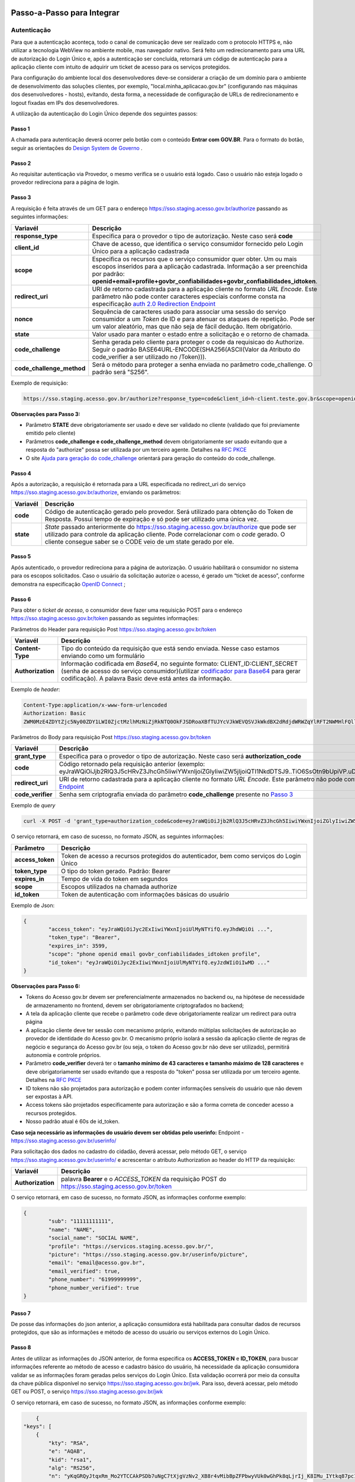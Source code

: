 Passo-a-Passo para Integrar
===========================

Autenticação
++++++++++++

Para que a autenticação aconteça, todo o canal de comunicação deve ser realizado com o protocolo HTTPS e, não utilizar a tecnologia WebView no ambiente mobile, mas navegador nativo. Será feito um redirecionamento para uma URL de autorização do Login Único e, após a autenticação ser concluída, retornará um código de autenticação para a aplicação cliente com intuito de adquirir um ticket de acesso para os serviços protegidos.

Para configuração do ambiente local dos desenvolvedores deve-se considerar a criação de um domínio para o ambiente de desenvolvimento das soluções clientes, por exemplo, "local.minha_aplicacao.gov.br" (configurando nas máquinas dos desenvolvedores - hosts), evitando, desta forma, a necessidade de configuração de URLs de redirecionamento e logout fixadas em IPs dos desenvolvedores.

A utilização da autenticação do Login Único depende dos seguintes passos:

Passo 1
-------
A chamada para autenticação deverá ocorrer pelo botão com o conteúdo **Entrar com GOV.BR**. Para o formato do botão, seguir as orientações do `Design System de Governo`_ |site externo|. 

Passo 2
-------
Ao requisitar autenticação via Provedor, o mesmo verifica se o usuário está logado. Caso o usuário não esteja logado o provedor redireciona para a página de login. 

Passo 3
-------
A requisição é feita através de um GET para o endereço https://sso.staging.acesso.gov.br/authorize passando as seguintes informações:

==========================  ======================================================================
**Variavél**  	            **Descrição**
--------------------------  ----------------------------------------------------------------------
**response_type**           Especifica para o provedor o tipo de autorização. Neste caso será **code**
**client_id**               Chave de acesso, que identifica o serviço consumidor fornecido pelo Login Único para a aplicação cadastrada
**scope**                   Especifica os recursos que o serviço consumidor quer obter. Um ou mais escopos inseridos para a aplicação cadastrada. Informação a ser preenchida por padrão: **openid+email+profile+govbr_confiabilidades+govbr_confiabilidades_idtoken**. 
**redirect_uri**            URI de retorno cadastrada para a aplicação cliente no formato *URL Encode*. Este parâmetro não pode conter caracteres especiais conforme consta na especificação `auth 2.0 Redirection Endpoint`_
**nonce**                   Sequência de caracteres usado para associar uma sessão do serviço consumidor a um *Token* de ID e para atenuar os ataques de repetição. Pode ser um valor aleatório, mas que não seja de fácil dedução. Item obrigatório.
**state**                   Valor usado para manter o estado entre a solicitação e o retorno de chamada.
**code_challenge**          Senha gerada pelo cliente para proteger o code da requisicao do Authorize. Seguir o padrão BASE64URL-ENCODE(SHA256(ASCII(Valor da Atributo do code_verifier a ser utilizado no /Token))).
**code_challenge_method**   Será o método para proteger a senha enviada no parâmetro code_challenge. O padrão será "S256".
==========================  ======================================================================

Exemplo de requisição:

.. code-block::

	https://sso.staging.acesso.gov.br/authorize?response_type=code&client_id=h-client.teste.gov.br&scope=openid%2Bemail%2Bprofile%2Bgovbr_confiabilidades%2Bgovbr_confiabilidades_idtoken&redirect_uri=http%3A%2F%2Fappcliente.gov.br%2Fphpcliente%2Floginecidadao.php&nonce=3ed8657fd74c&state=358578ce6728b&code_challenge=J7rD2y0WG26mzgvdEizXMOdDPbB_Z5wpPULzv1KmVEg&code_challenge_method=S256


**Observações para Passo 3:**

- Parâmetro **STATE** deve obrigatoriamente ser usado e deve ser validado no cliente (validado que foi previamente emitido pelo cliente)
- Parâmetros **code_challenge e code_challenge_method** devem obrigatoriamente ser usado evitando que a resposta do "authorize" possa ser utilizada por um terceiro agente. Detalhes na `RFC PKCE`_
- O site `Ajuda para geração do code_challenge`_ orientará para geração do conteúdo do code_challenge. 

Passo 4
-------	
Após a autorização, a requisição é retornada para a URL especificada no redirect_uri do serviço https://sso.staging.acesso.gov.br/authorize, enviando os parâmetros:

=================  ======================================================================
**Variavél**  	   **Descrição**
-----------------  ----------------------------------------------------------------------
**code**           Código de autenticação gerado pelo provedor. Será utilizado para obtenção do Token de Resposta. Possui tempo de expiração e só pode ser utilizado uma única vez. 
**state**          *State* passado anteriormente do https://sso.staging.acesso.gov.br/authorize que pode ser utilizado para controle da aplicação cliente. Pode correlacionar com o *code* gerado. O cliente consegue saber se o CODE veio de um state gerado por ele.  
=================  ======================================================================

Passo 5
-------
Após autenticado, o provedor redireciona para a página de autorização. O usuário habilitará o consumidor no sistema para os escopos solicitados. Caso o usuário da solicitação autorize o acesso, é gerado um “ticket de acesso”, conforme demonstra na especificação `OpenID Connect`_ ;

.. figure:: _images/autorizacao_uso_dados_pessoais.png
    :align: center
    :alt: 

Passo 6
-------
Para obter o *ticket de acesso*, o consumidor deve fazer uma requisição POST para o endereço https://sso.staging.acesso.gov.br/token passando as seguintes informações:

Parâmetros do Header para requisição Post https://sso.staging.acesso.gov.br/token

=================  ======================================================================
**Variavél**  	   **Descrição**
-----------------  ----------------------------------------------------------------------
**Content-Type**   Tipo do conteúdo da requisição que está sendo enviada. Nesse caso estamos enviando como um formulário
**Authorization**  Informação codificada em *Base64*, no seguinte formato: CLIENT_ID:CLIENT_SECRET (senha de acesso do serviço consumidor)(utilizar `codificador para Base64`_ |site externo|  para gerar codificação). A palavra Basic deve está antes da informação. 
=================  ======================================================================
	
Exemplo de *header*:

.. code-block:: console

	Content-Type:application/x-www-form-urlencoded
	Authorization: Basic											
	ZWM0MzE4ZDYtZjc5Ny00ZDY1LWI0ZjctMzlhMzNiZjRkNTQ0OkFJSDRoaXBfTUJYcVJkWEVQSVJkWkdBX2dRdjdWRWZqYlRFT2NWMHlFQll4aE1iYUJzS0xwSzRzdUVkSU5FcS1kNzlyYWpaZ3I0SGJuVUM2WlRXV1lJOA==

Parâmetros do Body para requisição Post https://sso.staging.acesso.gov.br/token
	
=================  ======================================================================
**Variavél**  	   **Descrição**
-----------------  ----------------------------------------------------------------------
**grant_type**     Especifica para o provedor o tipo de autorização. Neste caso será **authorization_code**
**code**           Código retornado pela requisição anterior (exemplo: eyJraWQiOiJjb2RlQ3J5cHRvZ3JhcGh5IiwiYWxnIjoiZGlyIiwiZW5jIjoiQTI1NkdDTSJ9..TiO6SsOtn9bUpiVP.uD296wQVDIp5SXRXCg8gzAiZRSJTiwqY0AfqfAvkXgdzuA.RPKulpcQgfCo8kPgVsOE0g)
**redirect_uri**   URI de retorno cadastrada para a aplicação cliente no formato *URL Encode*. Este parâmetro não pode conter caracteres especiais conforme consta na especificação `auth 2.0 Redirection Endpoint`_
**code_verifier**  Senha sem criptografia enviada do parâmetro **code_challenge** presente no `Passo 3`_
=================  ======================================================================

Exemplo de *query*

.. code-block:: console

	curl -X POST -d 'grant_type=authorization_code&code=eyJraWQiOiJjb2RlQ3J5cHRvZ3JhcGh5IiwiYWxnIjoiZGlyIiwiZW5jIjoiQTI1NkdDTSJ9..TiO6SsOtn9bUpiVP.uD296wQVDIp5SXRXCg8gzAiZRSJTiwqY0AfqfAvkXgdzuA.RPKulpcQgfCo8kPgVsOE0g&redirect_uri=http%3A%2F%2Fappcliente.com.br%2Fphpcliente%2Floginecidadao.php'&code_verifier='LUnicoAplicacaoCodeVerifierTamanhoComMinimo' https://sso.staging.acesso.gov.br/token	

O serviço retornará, em caso de sucesso, no formato JSON, as seguintes informações:

=================  ======================================================================
**Parâmetro**  	   **Descrição**
-----------------  ----------------------------------------------------------------------
**access_token**   Token de acesso a recursos protegidos do autenticador, bem como serviços do Login Único
**token_type**     O tipo do token gerado. Padrão: Bearer
**expires_in**     Tempo de vida do token em segundos
**scope**          Escopos utilizados na chamada authorize
**id_token**       Token de autenticação com informações básicas do usuário
=================  ======================================================================

Exemplo de Json:

.. code-block:: JSON

	{
		"access_token": "eyJraWQiOiJyc2ExIiwiYWxnIjoiUlMyNTYifQ.eyJhdWQiOi ...",
		"token_type": "Bearer",
		"expires_in": 3599,
		"scope": "phone openid email govbr_confiabilidades_idtoken profile",
		"id_token": "eyJraWQiOiJyc2ExIiwiYWxnIjoiUlMyNTYifQ.eyJzdWIiOiIwMD ..."
	}


**Observações para Passo 6:**

- Tokens do Acesso gov.br devem ser preferencialmente armazenados no backend ou, na hipótese de necessidade de armazenamento no frontend, devem ser obrigatoriamente criptografados no backend;
- A tela da aplicação cliente que recebe o parâmetro code deve obrigatoriamente realizar um redirect para outra página
- A aplicação cliente deve ter sessão com mecanismo próprio, evitando múltiplas solicitações de autorização ao provedor de identidade do Acesso gov.br. O mecanismo próprio isolará a sessão da aplicação cliente de regras de negócio e segurança do Acesso gov.br (ou seja, o token do Acesso gov.br não deve ser utilizado), permitirá autonomia e controle próprios.
- Parâmetro **code_verifier** deverá ter o **tamanho mínimo de 43 caracteres e tamanho máximo de 128 caracteres** e deve obrigatoriamente ser usado evitando que a resposta do "token" possa ser utilizada por um terceiro agente. Detalhes na `RFC PKCE`_ 
- ID tokens não são projetados para autorização e podem conter informações sensíveis do usuário que não devem ser expostas à API.
- Access tokens são projetados especificamente para autorização e são a forma correta de conceder acesso a recursos protegidos.
- Nosso padrão atual é 60s de id_token.

**Caso seja necessário as informações do usuário devem ser obtidas pelo userinfo:**
Endpoint  - https://sso.staging.acesso.gov.br/userinfo/

Para solicitação dos dados no cadastro do cidadão, deverá acessar, pelo método GET, o serviço https://sso.staging.acesso.gov.br/userinfo/ e acrescentar o atributo Authorization ao header do HTTP da requisição:
	
=================  ======================================================================
**Variavél**  	   **Descrição**
-----------------  ----------------------------------------------------------------------
**Authorization**  palavra **Bearer** e o *ACCESS_TOKEN* da requisição POST do https://sso.staging.acesso.gov.br/token
=================  ======================================================================

O serviço retornará, em caso de sucesso, no formato JSON, as informações conforme exemplo:

.. code-block:: JSON

	{
		"sub": "11111111111",
		"name": "NAME",
		"social_name": "SOCIAL NAME",
		"profile": "https://servicos.staging.acesso.gov.br/",
		"picture": "https://sso.staging.acesso.gov.br/userinfo/picture",
		"email": "email@acesso.gov.br",
		"email_verified": true,
		"phone_number": "61999999999",
		"phone_number_verified": true
	}



Passo 7
-------
De posse das informações do json anterior, a aplicação consumidora está habilitada para consultar dados de recursos protegidos, que são as informações e método de acesso do usuário ou serviços externos do Login Único. 

Passo 8
-------
Antes de utilizar as informações do JSON anterior, de forma especifica os **ACCESS_TOKEN** e **ID_TOKEN**, para buscar informações referente ao método de acesso e cadastro básico do usuário, há necessidade da aplicação consumidora validar se as informações foram geradas pelos serviços do Login Único. Esta validação ocorrerá por meio da consulta da chave pública disponível no serviço https://sso.staging.acesso.gov.br/jwk. 
Para isso, deverá acessar, pelo método GET ou POST, o serviço https://sso.staging.acesso.gov.br/jwk

O serviço retornará, em caso de sucesso, no formato JSON, as informações conforme exemplo:

.. code-block:: JSON

	{
    "keys": [
        {
            "kty": "RSA",
            "e": "AQAB",
            "kid": "rsa1",
            "alg": "RS256",
            "n": "yKqGRQyJtqxRm_Mo2YTCCAkPSDb7uNgC7tXjgVzNv2_XB8r4vMibBpZFPbwyVUk0wGhPk8qLjrIj_K8IMu_IYtkq87pc1_1FAOub7e3xUrMx66GCq8QG94xROSfDWuMy7twILwjbkzNEU6bNibM0IQbCvdybFPhq4YHvlwOjfuMl2mNUma8wT1_l2MZenV1dmeLTg_kYGe9PGmn9JiY4t01Nj1FJQj9rH863KAa3LadQ4l8aBOpaIZwjANo3GCJJd4uSB67G-p0wuuDDYbiUGtN55degXjDKrv3v5bLgpPMX6ynvt2bi0olb_QZfovTnUaLfsZpCXTk_CvUXr2Q2Kw"
        }
            ]
	}

Deve-se então, validar a chave recebida, comparando-a com a chave recebida no ACCESS_TOKEN e ID_TOKEN

Passo 9
-------
A utilização das informações do **ACCESS_TOKEN** e **ID_TOKEN** ocorrerá ao extrair do JSON codificado os seguintes parâmetros: 

**Parâmetors do JSON do ACCESS_TOKEN**

=======================  ======================================================================
**Parâmetro**  	         **Descrição**
-----------------------  ----------------------------------------------------------------------
**aud**                  Client ID da aplicação onde o usuário se autenticou
**sub**                  CPF do usuário autenticado
**scope**                Escopos autorizados pelo provedor de autenticação.
**amr**                  Listagem dos fatores de autenticação do usuário com detalhamento. Verificar nas observações para os detalhamentos
**iss**                  URL do provedor de autenticação que emitiu o token
**preferred_username**   CPF do usuário autenticado
**exp**                  Data/hora de expiração do token
**iat**                  Data/hora em que o token foi emitido
**jti**                  Identificador único do token, reconhecido internamente pelo provedor de autenticação
**cnpj**                 CNPJ vinculado ao usuário autenticado. Atributo será preenchido quando autenticação ocorrer por certificado digital de pessoal jurídica
=======================  ======================================================================

**JSON do ACCESS_TOKEN**

.. code-block:: JSON

	{
		"aud": "h-client.teste.gov.br",
		"sub": "12345678900",
		"scope": ["phone","openid","profile","email","govbr_confiabilidades_idtoken"],
		"amr": ["passwd","captcha","mfa","otp_offline"],
		"iss": "https://sso.staging.acesso.gov.br/",
		"exp": 1755810406,
		"iat": 1755806806,
		"preferred_username": "12345678900",
		"jti": "ac459315-f7a0-437f-9fce-30ab2e057cd2"
		"cnpj": "12.345.678/0001-00"
	}

**Observações para ACCESS_TOKEN:**

- Caso um novo método de autenticação seja adicionado, será listado no atributo *AMR*. As integrações devem contemplar futuras adições.
- O AMR apresentará o detalhamento do método de autenticação com as seguintes informações:

1. **passwd**: Sem detalhamento;
2. **x509**: Certificado de token A1 ou A3 (**x509_token**), Certificado de Nuvem NeoId (**x509_neoid**), Certificado de Nuvem SAFEID (**x509_safeid**) , Certificado de Nuvem BIRDID (**x509_birdid**), Certificado de Nuvem SERASA (**x509_serasa**), Certificado de Nuvem VIDASS (**x509_vidaas**), Certificado de Nuvem RemoteID (**x509_remoteid**);
3. **bank**: Banco do Brasil (**bank001**), Agibank (**bank121**), BancoDeBrasilia (**bank070**), Banrisul (**bank041**), Bradesco (**bank237**), CaixaEconomica (**bank104**), Itau (**bank341**), Mercantil (**bank389**), Santander (**bank033**), Sicoob (**bank756**), Sicredi (**bank748**);
4. **app**: Acesso por QR_CODE do aplicativo gov.br (**app_qrcode**)
5. **mfa**: Acesso sobre segundo fator de autenticação (**otp**). Aparecerá caso a conta do cidadão esteja com segundo fator de autenticação ativado.

**Parâmetors do JSON do ID_TOKEN**

=========================  ======================================================================
**Parâmetro**  	           **Descrição**
-------------------------  ----------------------------------------------------------------------
**sub**                    CPF do usuário autenticado
**social_name**            Nome Social cadastrado no Gov.br do usuário autenticado. Aparecerá apenas se existir no cadastro
**email_verified**         Confirma se o email foi validado no cadastro do gov.br. Poderá ter o valor "true" ou "false"
**amr**                    Listagem dos fatores de autenticação do usuário com detalhamento. Verificar nas observações para os detalhamentos
**profile**                URL do perfil de usuário no provedor de acesso
**iss**                    URL do provedor de autenticação que emitiu o token
**phone_number_verified**  Confirma se o telefone foi validado no cadastro do Gov.br. Poderá ter o valor "true" ou "false"
**preferred_username**     CPF do usuário autenticado
**nonce**                  Parâmetro nonce utilizado para obtenção do token
**picture**                URL de acesso à foto do usuário cadastrada no Gov.br. A mesma é protegida e pode ser acessada passando o access token recebido
**reliability_info**       Nível da conta e listagem das confiabilidades do usuário autenticado. Verificar nas observações para os detalhamentos
**aud**                    Client ID da aplicação onde o usuário se autenticou
**auth_time**              Data/hora da autenticação
**scope**                  Escopos autorizados pelo provedor de autenticação
**name**                   Nome cadastrado no Gov.br do usuário autenticado
**phone_number**           Número de telefone cadastrado no Gov.br do usuário autenticado. Caso o atributo phone_number_verified do ID_TOKEN tiver o valor false, o atributo phone_number não virá no ID_TOKEN
**exp**                    Data/hora de expiração do token
**iat**                    Data/hora em que o token foi emitido
**jti**                    Identificador único do token, reconhecido internamente pelo provedor de autenticação
**email**                  Endereço de e-mail cadastrado no Gov.br do usuário autenticado. Caso o atributo email_verified do ID_TOKEN tiver o valor false, o atributo email não virá no ID_TOKEN
**cnpj_certificate_name**  Nome da empresa vinculada ao usuário autenticado. Atributo será preenchido quando autenticação ocorrer por certificado digital de pessoal jurídica
**cnpj**                   CNPJ vinculado ao usuário autenticado. Atributo será preenchido quando autenticação ocorrer por certificado digital de pessoal jurídica
=========================  ======================================================================

**JSON do ID_TOKEN**

.. code-block:: JSON

  {
  "sub": "123456789-00",
  "social_name": "Nome Social Cidadão",
  "email_verified": "true",
  "amr": [
    "passwd",
    "captcha",
    "mfa",
    "otp_offline"
  ],
  "profile": "https://servicos.staging.acesso.gov.br/",
  "kid": "rsa1",
  "iss": "https://sso.staging.acesso.gov.br/",
  "phone_number_verified": "true",
  "preferred_username": "12345678900",
  "nonce": "nonce_teste_login",
  "picture": "https://sso.staging.acesso.gov.br/userinfo/picture",
  "reliability_info": {
    "level": "gold",
    "reliabilities": [
      {
        "id": "601",
        "updatedAt": "2025-07-02T14:17:16.001-0300"
      },
      {
        "id": "626",
        "updatedAt": "2025-07-02T14:17:16.001-0300"
      },
      {
        "id": "901",
        "updatedAt": "2025-08-19T16:41:24.853-0300"
      }
    ]
  },
  "aud": "teste.login",
  "auth_time": 1755801679,
  "scope": [
    "phone",
    "openid",
    "profile",
    "email",
    "govbr_confiabilidades_idtoken"
  ],
  "name": "Nome Cidadão",
  "phone_number": "99999999999",
  "exp": 1755807406,
  "iat": 1755806806,
  "jti": "96f85920-ca1a-459e-bdfe-73bf95f31456",
  "email": "email@email.com"
  }

**Observações para ID_TOKEN:**

- Os paramêtros email, phone_number e picture não são obrigatórios. Ambos podem estar preenchidos ou não.
- Caso um novo método de autenticação seja adicionado, será listado no atributo *AMR*. As integrações devem contemplar futuras adições.
- O AMR apresentará o detalhamento do método de autenticação com as seguintes informações:

1. **passwd**: Sem detalhamento;
2. **x509**: Certificado de token A1 ou A3 (**x509_token**), Certificado de Nuvem NeoId (**x509_neoid**), Certificado de Nuvem SAFEID (**x509_safeid**) , Certificado de Nuvem BIRDID (**x509_birdid**), Certificado de Nuvem SERASA (**x509_serasa**), Certificado de Nuvem VIDASS (**x509_vidaas**), Certificado de Nuvem RemoteID (**x509_remoteid**);
3. **bank**: Banco do Brasil (**bank001**), Agibank (**bank121**), BancoDeBrasilia (**bank070**), Banrisul (**bank041**), Bradesco (**bank237**), CaixaEconomica (**bank104**), Itau (**bank341**), Mercantil (**bank389**), Santander (**bank033**), Sicoob (**bank756**), Sicredi (**bank748**);
4. **app**: Acesso por QR_CODE do aplicativo gov.br (**app_qrcode**)
5. **mfa**: Acesso sobre segundo fator de autenticação (**otp**). Aparecerá caso a conta do cidadão esteja com segundo fator de autenticação ativado.
6. **reliability_info**: level: gold, silver ou bronze. reliabilities: [id: número dos selos do usuário logado]. Verificar quais selos de confiabilidade estão disponíveis, acesse `Resultado Esperado do Acesso ao Serviço de Confiabilidade Cadastral (Selos)`_  	
	
Passo 10
--------
Para solicitação do conteúdo da foto salva no cadastro do cidadão, deverá acessar, pelo método GET, o serviço https://sso.staging.acesso.gov.br/userinfo/picture e acrescentar o atributo Authorization ao header do HTTP da requisição:
	
=================  ======================================================================
**Variavél**  	   **Descrição**
-----------------  ----------------------------------------------------------------------
**Authorization**  palavra **Bearer** e o *ACCESS_TOKEN* da requisição POST do https://sso.staging.acesso.gov.br/token
=================  ======================================================================

O serviço retornará, em caso de sucesso a informação em formato Base64

Passo 11
--------

OBS: Método obsoleto, para obter os níveis da conta, verificar o json do id_token no Passo 9, ainda mantido por compatibilidade com integrações antigas, porém as novas integrações não devem utilizar este método.

Para verificar quais níveis da conta do cidadão está localizada, bronze, prata ou ouro, deverá acessar, pelo método GET, o serviço https://api.staging.acesso.gov.br/confiabilidades/v3/contas/**cpf**/niveis?response-type=ids

Parâmetros para requisição GET https://api.staging.acesso.gov.br/confiabilidades/v3/contas/**cpf**/niveis?response-type=ids 

=================  ======================================================================
**Variavél**  	   **Descrição**
-----------------  ----------------------------------------------------------------------
**Authorization**  palavra **Bearer** e o *ACCESS_TOKEN* da requisição POST do https://sso.staging.acesso.gov.br/token
**cpf**            CPF do cidadão (sem ponto, barra etc).
=================  ======================================================================

A resposta em caso de sucesso retorna sempre um **array** de objetos JSON no seguinte formato:

.. code-block:: JSON

	[
		{
		"id": "(Identificação para reconhecer o nível)",
		"dataAtualizacao": "(Mostra a data e hora que ocorreu atualização do nível na conta do usuário. A mascará será YYYY-MM-DD HH:MM:SS)"
		}
	]

Verificar quais níveis estão disponíveis, acesse `Resultado Esperado do Acesso ao Serviço de Confiabilidade Cadastral (Níveis)`_

Passo 12
--------

Para serviços que precisem acessar de forma obrigatoria com os níveis prata ou ouro, deverão acessar o **Serviço de Catálogo de Confiabilidades (Selos)**:

1. Com usuário autenticado, deverá acessar, por meio do método GET ou POST, a URL https://confiabilidades.staging.acesso.gov.br/

Parâmetros da Query para requisição GET https://confiabilidades.staging.acesso.gov.br/

============================  ======================================================================
**Variavél**  	              **Descrição**
----------------------------  ----------------------------------------------------------------------
**client_id**                 Chave de acesso, que identifica o serviço consumidor fornecido pelo Login Único para a aplicação cadastrada
**niveis**					  Recurso de segurança da informação da identidade, que permitem flexibilidade para realização do acesso. **Atributo opcional**
**redirect_uri**			  URI de retorno cadastrada para a aplicação cliente no formato *URL Encode*. Este parâmetro não pode conter caracteres especiais conforme consta na especificação `auth 2.0 Redirection Endpoint`_
============================  ======================================================================

2. O resultado será o Catálogo apresentado com as configurações solicitadas. Após atendido as configurações, o Login Único devolverá o fluxo para aplicação por meio da **Redirect URI adicionada na credencial**, conforme `Credencial de Teste para Login Único`_ ou `Credencial de Produção para Login Único`_. 

**Observações sobre as variáveis do serviço de catálogo**

1. Conteúdo para variável *niveis* : Será a informação do atributo id presente em cada nível no `Resultado Esperado do Acesso ao Serviço de Confiabilidade Cadastral (Níveis)`_
2. Tratamento do conteúdo para cada variável:

- Todos são obrigatórios, deve-se separá-los por vírgula. **Exemplo (niveis=2,3)**
- Apenas um é obrigatório, deve-se separar por barra invertida. **Exemplo (niveis=(2/3))** 	

Passo 13
--------
Para verificar quais selos de confiabilidade a conta do cidadão possui, deverá acessar, pelo método GET, o serviço https://api.staging.acesso.gov.br/confiabilidades/v3/contas/**cpf**/confiabilidades?response-type=ids 

Parâmetros para requisição GET https://api.staging.acesso.gov.br/confiabilidades/v3/contas/**cpf**/confiabilidades?response-type=ids 

=================  ======================================================================
**Variavél**  	   **Descrição**
-----------------  ----------------------------------------------------------------------
**Authorization**  palavra **Bearer** e o *ACCESS_TOKEN* da requisição POST do https://sso.staging.acesso.gov.br/token
**cpf**            CPF do cidadão (sem ponto, barra etc).
=================  ======================================================================

A resposta em caso de sucesso retorna sempre um **array** de objetos JSON no seguinte formato:

.. code-block:: JSON

	[
		{
		"id": "(Identificação para reconhecer a confiabilidade)",
		"dataAtualizacao": "(Mostra a data e hora que ocorreu atualização da confiabilidade na conta do usuário. A mascará será YYYY-MM-DD HH:MM:SS)"
		}
	]

Verificar quais selos de confiabilidade estão disponíveis, acesse `Resultado Esperado do Acesso ao Serviço de Confiabilidade Cadastral (Selos)`_  	

Acesso ao Serviço de Log Out
++++++++++++++++++++++++++++

1. **Implementação obrigatória** a fim de encerrar a sessão do usuário com o Login Único.

2. Com usuário autenticado, deverá acessar, por meio do método GET ou POST, a URL: https://sso.staging.acesso.gov.br/logout. O acesso ao Log Out deverá ser pelo **Front End** da aplicação a ser integrada com Login Único.

Parâmetros da Query para requisição GET https://sso.staging.acesso.gov.br/logout
	
============================  ======================================================================
**Variavél**  	              **Descrição**
----------------------------  ----------------------------------------------------------------------
**post_logout_redirect_uri**  URL que direciona ao Login Único qual página deverá ser aberta quando o token for invalidado. A URL deverá ser previamente liberada por meio do preenchimento do campo **URL de Log Out** presente na `Credencial de Teste para Login Único`_ ou `Credencial de Produção para Login Único`_.  
============================  ======================================================================

Exemplo 1 de **execução** no front end em javascript

.. code-block:: javascript

	var form = document.createElement("form");      
	form.setAttribute("method", "post");
    form.setAttribute("action", "https://sso.staging.acesso.gov.br/logout?post_logout_redirect_uri=https://www.minha-aplicacao.gov.br/retorno.html");
    document.body.appendChild(form);  
	form.submit();

Exemplo 2 de **execução** no front end em javascript

.. code-block:: javascript

	window.location.href='https://sso.staging.acesso.gov.br/logout?post_logout_redirect_uri=https://www.minha-aplicacao.gov.br/retorno.html';	

Sequência Visual Passos Autenticação
++++++++++++++++++++++++++++++++++++

O objetivo do diagrama de sequência é apresentar, de forma visual, a ordem de implementação das chamadas para autenticação.

Verificar em cada passo os parâmetros necessários.

.. figure:: _images/diagramasequenciaautenticacaobasica.png
    :align: center
    :alt: 


Resultado Esperado do Acesso ao Serviço de Confiabilidade Cadastral (Níveis)
++++++++++++++++++++++++++++++++++++++++++++++++++++++++++++++++++++++++++++

As categorias existentes no Login Único são:

.. code-block:: JSON

	[
		{
			"id": "1 (Bronze)",
			"dataAtualizacao": "(Mostra a data e hora que ocorreu atualização da categoria na conta do usuário. A mascará será YYYY-MM-DD HH:MM:SS)"
		},
		
		{
			"id": "2 (Prata)",
			"dataAtualizacao": "(Mostra a data e hora que ocorreu atualização da categoria na conta do usuário. A mascará será YYYY-MM-DD HH:MM:SS)"
		},
		
		{
			"id": "3 (Ouro)",
			"dataAtualizacao": "(Mostra a data e hora que ocorreu atualização da categoria na conta do usuário. A mascará será YYYY-MM-DD HH:MM:SS)"
		}
	]


Resultado Esperado do Acesso ao Serviço de Confiabilidade Cadastral (Selos)
+++++++++++++++++++++++++++++++++++++++++++++++++++++++++++++++++++++++++++

Os selos existentes no Login Único são:

=======================  ====================================  ==================================
**Selo id:**  	             **Descrição**                     **Nível da conta**
-----------------------  ------------------------------------  ----------------------------------
**101**                  kba_previdencia                       Bronze
**201**                  cadastro_basico                       Bronze
**301**                  servidor_publico                      Prata
**401**                  biovalid_facial                       Prata
**501**                  balcao_sat_previdencia                Bronze
**502**                  balcao_denatran                       Bronze
**503**                  balcao_correios                       Bronze
**504**                  balcao_cadastro_presencial_govbr      Bronze
**601**                  balcao_nai_previdencia                Bronze
**602**                  bb_internet_banking                   Prata
**603**                  banrisul_internet_banking             Prata
**604**                  bradesco_internet_banking             Prata
**605**                  caixa_internet_banking                Prata
**606**                  brb_internet_banking                  Prata
**607**                  sicoob_internet_banking               Prata
**608**                  santander_internet_banking            Prata
**609**                  agi_bank_internet_banking             Prata
**610**                  itau_internet_banking                 Prata
**624**                  sicred_internet_banking               Prata
**626**                  nubank_internet_banking               Prata
**627**                  btg_internet_banking                  Prata
**701**                  tse_facial                            Ouro
**801**                  certificado_digital                   Ouro
**901**                  cin_facial                            Ouro
=======================  ====================================  ==================================

Exemplo de resultado da consulta:

.. code-block:: JSON

	[
		{
			"id": "101 (kba_previdencia)",
			"dataAtualizacao": "(Mostra a data e hora que ocorreu atualização da confiabilidade na conta do usuário. A mascará será YYYY-MM-DD HH:MM:SS)"
		},
		
		{
			"id": "201 (cadastro_basico)",
			"dataAtualizacao": "(Mostra a data e hora que ocorreu atualização da confiabilidade na conta do usuário. A mascará será YYYY-MM-DD HH:MM:SS)"
		},

	]
	
Acesso ao Serviço de Cadastro de Pessoas Jurídicas
++++++++++++++++++++++++++++++++++++++++++++++++++

O Login Único disponibiliza dois serviços para acesso a informações de Pessoa Jurídica. O primeiro apresenta todos os CNPJs cadastrados para um determinado usuário. O segundo, utiliza desse CNPJ para extrair informações cadastradas no Login Único para aquela pessoa e empresa.

.. only:: not hide_mp

Para acessar o serviço que disponibiliza os CNPJs vinculados a um determinado usuário, é necessário o seguinte:

1. Na requisição de autenticação, adicionar o escopo “govbr_empresa“, conforme exemplo:

Exemplo de requisição

.. code-block:: console

	https://sso.staging.acesso.gov.br/authorize?response_type=code&client_id=minha-aplicacao&scope=openid+(email/phone)+profile+govbr_empresa&redirect_uri=http%3A%2F%2Fappcliente.com.br%2Fphpcliente%2Floginecidadao.Php&nonce=3ed8657fd74c&state=358578ce6728b

2. Com o usuário autenticado, a aplicação deverá realizar uma requisição por meio do método GET a URL https://api.staging.acesso.gov.br/empresas/v2/empresas?filtrar-por-participante=**cpf** enviando as seguintes informações:

Parâmetros para requisição GET https://api.staging.acesso.gov.br/empresas/v2/empresas?filtrar-por-participante=cpf

============================  ======================================================================
**Variavél**  	              **Descrição**
----------------------------  ----------------------------------------------------------------------
**Authorization**             palavra **Bearer** e o *ACCESS_TOKEN* da requisição POST do https://sso.staging.acesso.gov.br/token
**cpf**                       CPF do cidadão (sem ponto, barra etc).
============================  ======================================================================

3. O resultado em formato JSON é a lista de CNPJs do CPF autenticado, conforme o exemplo abaixo:

============================  ======================================================================
**cnpj**  	                  Número de CNPJ da empresa vinculada
----------------------------  ----------------------------------------------------------------------
**razaoSocial**               Razão Social (Nome da empresa) cadastrada na Receita Federal
**dataCriacao**               Mostra a data e hora da vinculação do CNPJ a conta do usuário. A mascará será YYYY-MM-DD HH:MM:SS
============================  ======================================================================

Exemplo de requisição

.. code-block:: JSON

	[
		{
		"cnpj": "12345678000100",
		"razaoSocial": "Razao Social da Empresa",
		"dataCriacao": "2025-05-28T16:54:53.871-0300"
		}
	]

4. Com o usuário autenticado, a aplicação cliente deverá acessar, por meio do método GET, a URL https://api.staging.acesso.gov.br/empresas/v2/empresas/**cnpj**/participantes/**cpf** enviando as seguintes informações:

Parâmetros para requisição GET https://api.staging.acesso.gov.br/empresas/v2/empresas/**cnpj**/participantes/**cpf**

============================  ======================================================================
**Variavél**  	              **Descrição**
----------------------------  ----------------------------------------------------------------------
**Authorization**             palavra **Bearer** e o *ACCESS_TOKEN* da requisição POST do https://sso.staging.acesso.gov.br/token
**cpf**   					  CPF do cidadão (sem ponto, barra etc).
**cnpj**					  CNPJ da empresa (sem ponto, barra etc).
============================  ======================================================================

5. O resultado em formato JSON é o detalhamento do CNPJ do CPF autenticado, conforme o exemplo abaixo:

============================  ======================================================================
**cpf**  	                  Número do CPF que pode atuar com empresa
----------------------------  ----------------------------------------------------------------------
**atuacao**                   Papel do CPF na empresa na Receita Federal. 
**cadastrador**               Identifica se o CPF pode realizar cadastro de colaboradores para CNPJ. O conteúdo false determinar que o CPF é um colaborador da empresa. O conteúdo true determina CPF é representante da empresa com certificado digital de pessoal jurídica
**cpfCadastrador**            CPF responsável por realizar cadastro do Colaborador. Se CPF apresentar atributo cadastrador com conteúdo true, o atributo cpfCadastrador não aparecerá
**dataCriacao**               Mostra a data e hora da vinculação do CPF ao CNPJ. A mascará será YYYY-MM-DD HH:MM:SS
**dataExpiracao**             Mostra a data e hora que o CPF poderá atuar com CNPJ. A mascará será YYYY-MM-DD HH:MM:SS
============================  ======================================================================

Detalhamento da **atuacao**

Se o CPF possui papel na empresa na Receita Federal, o conteúdo será **SOCIO**, **CONTADOR** ou **REPRESENTANTE_LEGAL**.


Se o CPF for **COLABORADOR**, o atributo **atuacao** não aparecerá.

Se o CPF possui certificado digital de pessoa jurídica, porém não possui um papel na empresa na base da Receita Federal, o resultado será 
**NAO_ATUANTE**. 

Exemplo de requisição

.. code-block:: JSON

	{
	"cpf": "12345678900",
	"atuacao": "CONTADOR",
	"cadastrador": "false",
	"cpfCadastrador": "98765432100",
	"dataCriacao": "2025-07-25T11:21:37.262-0300",
	"dataExpiracao": "2025-07-31T00:00:00.000-0300"
	}

Acesso ao Serviço de Recuperação do Tipo de Certificado
+++++++++++++++++++++++++++++++++++++++++++++++++++++++

1. Na requisição de autenticação, adicionar o escopo “govbr_recupera_certificadox509“, conforme exemplo:

Exemplo de requisição

.. code-block:: console

	https://sso.staging.acesso.gov.br/authorize?response_type=code&client_id=minha-aplicacao&scope=openid+email+phone+profile+govbr_recupera_certificadox509&redirect_uri=http%3A%2F%2Fappcliente.com.br%2Fphpcliente%2Floginecidadao.Php&nonce=3ed8657fd74c&state=358578ce6728b

2. Com o usuário autenticado, a aplicação deverá realizar uma requisição por meio do método GET a URL https://sso.staging.acesso.gov.br/api/x509/info enviando as seguintes informações:

Parâmetros para requisição GET https://sso.staging.acesso.gov.br/api/x509/info

============================  ======================================================================
**Variavél**  	              **Descrição**
----------------------------  ----------------------------------------------------------------------
**Authorization**             palavra **Bearer** e o *ACCESS_TOKEN* da requisição POST do https://sso.staging.acesso.gov.br/token
============================  ======================================================================

3. O resultado em formato JSON é tipo de certificado da autenticação, conforme o exemplo abaixo:

Exemplo de requisição

.. code-block:: JSON

	
		{
		  "provider":"(Indicará qual o provedor disponibilizará o certificado. Aparecerá para certificado em nuvem)",
		  "amr":["(Lista de forma de certificados autenticados. Padrão é x509)"],
		  "certificate":"(Demonstra o nome do cerfificado da autenticação)",
		  "type":"(Informa qual tipo de certificado utilizado para autenticação. O contéudo será <device> para certificados A1 e A3 e <cloud> para indicar certificado em núvem)"
		}

	
Integrações disponibilizadas para diversos órgãos/entidades públicas	
++++++++++++++++++++++++++++++++++++++++++++++++++++++++++++++++++

Para integrações destinadas a diversos órgãos/entidades públicas, o envio do arquivo em Excel Plug-in_Estados_e_Municipios `Template Planilha Plug-in_Estados_e_Municipios`_ deverá ser realizado pelo órgão gestor da integração. 

O arquivo deve estar devidamente preenchido com as seguintes informações: 

**CNPJ, Origem, Orgao, Nome_do_Municipio, Servico_Produto, Objetivo_da_Integracao, Esfera, Poder, Estado, Codigo_Municipio, Data_de_inicio_Projeto, Data_de_Finalizar_Entrega, Volumetria_Anual**. 

As demais informações constantes no arquivo são de preenchimento interno. 

**Regras para o envio:**  

	- O arquivo deverá ser enviado mensalmente, até o dia 05 de cada mês, contendo as integrações do mês anterior; 

	- Após o envio do primeiro arquivo, os posteriores deverão conter apenas informações incrementais, ou seja, novas integrações ou novas adesões; 

	- O arquivo deverá ser enviado no formato .xlsx ou .csv para o e-mail integracaoid@economia.gov.br; 

	- Caso não haja novas integrações, essa situação deverá ser informada pelo mesmo e-mail, na frequência estabelecida; 

	- O assunto do e-mail deve seguir o seguinte padrão: Relatório Plug-in <Nome do órgão>. Para fins de controle, solicitamos que o envio mensal seja mantido no mesmo histórico de e-mail. 

	- Em caso de dúvidas sobre este procedimento, entre em contato pelo e-mail integracaoid@economia.gov.br. 



Comunicado sobre Atualizações na API
++++++++++++++++++++++++++++++++++++++++++++++++++++++++++++++++++

Informamos que a manutenção do conhecimento técnico sobre o funcionamento das APIs disponibilizadas pelo gov.br é de responsabilidade dos órgãos que a utilizam.

Todas as alterações, melhorias ou atualizações na estrutura, nos parâmetros ou nos fluxos das APIs são devidamente registradas e documentadas neste Roteiro de Integração do Login Único.

Dessa forma, é imprescindível que os órgãos usuários acompanhem regularmente o Roteiro de Integração do Login Único, a fim de garantir a conformidade de suas integrações e evitar impactos nos sistemas que consomem as APIs.

A ausência de acompanhamento das atualizações poderá resultar em falhas de integração ou descontinuidade no serviço, não sendo o gov.br responsável por eventuais prejuízos decorrentes da não observância das instruções técnicas atualizadas.

	
Resultados Esperados ou Erros do Acesso ao Serviços do Login Único	
++++++++++++++++++++++++++++++++++++++++++++++++++++++++++++++++++

Os acessos aos serviços do Login Único ocorrem por meio de chamadas de URLs e as respostas são códigos presentes conforme padrão do protocolo http por meio do retorno JSON, conforme exemplo:

.. code-block:: JSON

  {
	"error": "(Código HTTP do erro)",
	"erro_description": "(Descrição detalhada do erro ocorrido. )"
  }

.. |site externo| image:: _images/site-ext.gif
.. _`codificador para Base64`: https://www.base64decode.org/
.. _`Plano de Integração`: arquivos/Modelo_PlanodeIntegracao_LOGINUNICO_Versao-4.doc
.. _`OpenID Connect`: https://openid.net/specs/openid-connect-core-1_0.html#TokenResponse
.. _`auth 2.0 Redirection Endpoint`: https://tools.ietf.org/html/rfc6749#section-3.1.2
.. _`Exemplos de Integração`: exemplointegracao.html
.. _`Design System de Governo`: https://webcomponent-ds.estaleiro.serpro.gov.br/?path=/story/componentes-signin--tipo-externo-com-texto
.. _`Resultado Esperado do Acesso ao Serviço de Confiabilidade Cadastral (Selos)`: iniciarintegracao.html#resultado-esperado-do-acesso-ao-servico-de-confiabilidade-cadastral-selos
.. _`Resultado Esperado do Acesso ao Serviço de Confiabilidade Cadastral (Categorias)` : iniciarintegracao.html#resultado-esperado-do-acesso-ao-servico-de-confiabilidade-cadastral-categorias
.. _`Documento verificar Código de Compensação dos Bancos` : arquivos/TabelaBacen.pdf
.. _`administrar as chaves PGP para credenciais do Login Único`: chavepgp.html
.. _`RFC PKCE`: https://datatracker.ietf.org/doc/html/rfc7636
.. _`Passo 3`: iniciarintegracao.html#passo-3
.. _`Ajuda para geração do code_challenge`: https://tonyxu-io.github.io/pkce-generator/
.. _`Credencial de Teste para Login Único`: solicitacaocredencialprocesso.html
.. _`Credencial de Produção para Login Único`: solicitacaocredencialprocesso.html
.. _`Template Planilha Plug-in_Estados_e_Municipios`: https://www.gov.br/governodigital/pt-br/arquivos/template_plug-in_estados_e_municipios_atual.xlsx
.. _`Portal do Serviço de Pós-Integração aos Produtos do Ecossistema da Identidade Digital GOV.BR`: https://www.gov.br/governodigital/pt-br/estrategias-e-governanca-digital/transformacao-digital/servico-de-pos-integracao-aos-produtos-do-ecossistema-da-identidade-digital-gov.br

Termo de Uso e Aviso de Privacidade.
====================================

 O órgão fica ciente que, ao integrar os serviços de identidade digital, como o Login Único, Prova de Vida e Assinatura Eletrônica, fica responsável pelo tratamento dos dados dos usuários em conformidade com a LGPD (Lei 13.709/2018). Isso inclui:
- Controlar o uso dos dados recebidos (ex.: nome, e-mail) e garantir sua correta gestão;
- Elaborar um Aviso de Privacidade transparente;
- Fornecer informações claras aos usuários e manter canais para solicitações de privacidade.
Sugestão: Guia para elaboração do Aviso de Privacidade: https://www.gov.br/governodigital/pt-br/privacidade-e-seguranca/framework-guias-e-modelos


Integrações de portais de serviço
=================================

As informações sobre a disponibilização de novos serviços nos portais já integrados devem ser enviadas à Secretaria de Governo Digital pelo órgão gestor responsável pela respectiva integração.

**Regras para o envio:**

- Acesse o `Portal do Serviço de Pós-Integração aos Produtos do Ecossistema da Identidade Digital GOV.BR`_  e clique no botão **"Iniciar"**.
- Na aba **"Dados da Solicitação"** do seu protocolo, selecione o tipo de solicitação **"Atualização das integrações dos portais de serviço"** e preencha os campos necessários.
- As informações devem ser enviadas **mensalmente até o dia 05 de cada mês**, contendo os dados referentes às integrações realizadas no mês anterior.
- Após o primeiro envio, os envios subsequentes devem incluir **apenas as informações incrementais**, ou seja, **novos serviços**.

 Em caso de dúvidas sobre este procedimento, utilize o canal de comunicação oficial: integracaoid@economia.gov.br.


Integrações disponibilizadas para diversos outros órgãos ou entidades públicas
==============================================================================

De acordo com o artigo 13 da Portarla SGD/MGI nº 7.076, de 2 de outubro de 2024, as informações sobre adesão às integrações disponibilizadas a diferentes órgãos ou entidades públicas devem ser enviadas á Secretaria de Governo Digital pelo órgão gestor da respectiva integração.

**Regras para o envio:**

- Acesse o `Portal do Serviço de Pós-Integração aos Produtos do Ecossistema da Identidade Digital GOV.BR`_  e clique no botão **"Iniciar"**.
- Na aba **"Dados da Solicitação"** do seu protocolo, selecione o tipo de solicitação **"Atualização de integrações disponibilizadas para diversos órgãos/entidades públicas"** e preencha os campos necessários.
- As informações devem ser enviadas **mensalmente até o dia 05 de cada mês**, contendo os dados referentes às integrações realizadas no mês anterior.
- Após o primeiro envio, os envios subsequentes devem incluir **apenas as informações incrementais**, ou seja, **novas integrações ou novas adesões**.

 Em caso de dúvidas sobre este procedimento, utilize o canal de comunicação oficial: integracaoid@economia.gov.br.